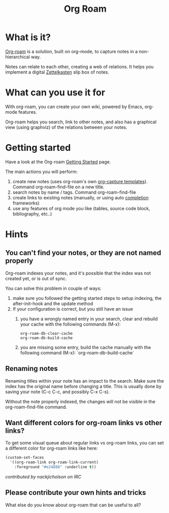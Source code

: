 #+TITLE: Org Roam

* What is it?

[[https://www.orgroam.com/manual.html#Introduction][Org-roam]] is a solution, built on org-mode, to capture notes in a non-hierarchical way.

Notes can relate to each other, creating a web of relations. It helps you implement a digital [[https://en.wikipedia.org/wiki/Zettelkasten][Zettelkasten]] slip box of notes.

* What can you use it for

With org-roam, you can create your own wiki, powered by Emacs, org-mode features.

Org-roam helps you search, link to other notes, and also has a graphical view (using graphviz) of the relations between your notes.

* Getting started

Have a look at the Org-roam [[https://www.orgroam.com/manual.html#Getting-Started][Getting Started]] page.

The main actions you will perform:
 1. create new notes (uses org-roam's own [[https://www.orgroam.com/manual.html#The-Templating-System][org-capture templates]]). Command org-roam-find-file on a new title.
 2. search notes by name / tags. Command org-roam-find-file
 3. create links to existing notes (manually, or using auto [[https://www.orgroam.com/manual.html#Completions][completion]] frameworks)
 4. use any features of org mode you like (tables, source code block, bibliography, etc..)

* Hints

** You can't find your notes, or they are not named properly

Org-roam indexes your notes, and it's possible that the index was not created yet, or is out of sync.

You can solve this problem in couple of ways:
 1. make sure you followed the getting started steps to setup indexing, the after-init-hook and the update method
 2. If your configuration is correct, but you still have an issue
    1. you have a wrongly named entry in your search, clear and rebuild your cache with the following commands (M-x):
       #+begin_src
       org-roam-db-clear-cache
       org-roam-db-build-cache
       #+end_src
    2. you are missing some entry, build the cache manually with the following command (M-x):
       `org-roam-db-build-cache`

** Renaming notes

Renaming titles within your note has an impact to the search. Make sure the index has the original name before changing a title. This is usually done by saving your note (C-c C-c, and possibly C-x C-s).

Without the note properly indexed, the changes will not be visible in the org-roam-find-file command.


** Want different colors for org-roam links vs other links?

To get some visual queue about regular links vs org-roam links, you can set a different color for org-roam links like here:

#+begin_src emacs-lisp :noeval
(custom-set-faces
  '((org-roam-link org-roam-link-current)
    :foreground "#e24888" :underline t))
#+end_src

/contributed by nackjicholson on IRC/

** Please contribute your own hints and tricks

What else do you know about org-roam that can be useful to all?
